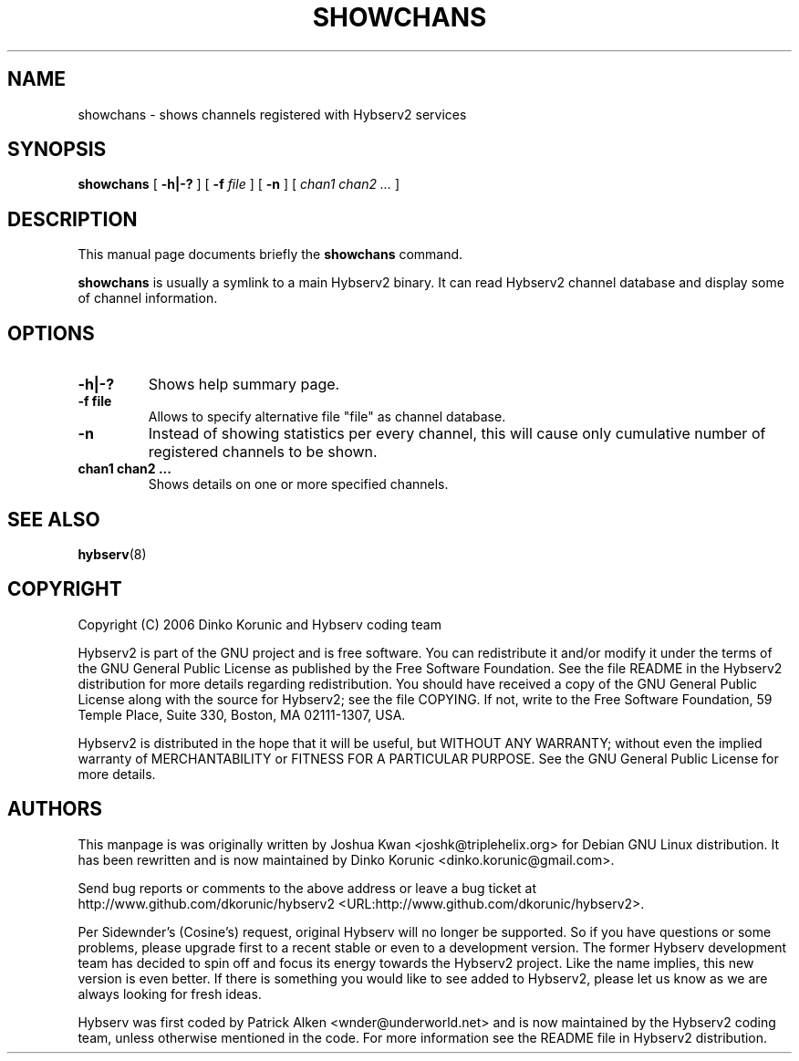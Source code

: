 .\" This manpage has been automatically generated by docbook2man 
.\" from a DocBook document.  This tool can be found at:
.\" <http://shell.ipoline.com/~elmert/comp/docbook2X/> 
.\" Please send any bug reports, improvements, comments, patches, 
.\" etc. to Steve Cheng <steve@ggi-project.org>.
.TH "SHOWCHANS" "8" "30 December 2012" "" ""

.SH NAME
showchans \- shows channels registered with Hybserv2 services
.SH SYNOPSIS

\fBshowchans\fR [ \fB-h|-?\fR ] [ \fB-f \fIfile\fB\fR ] [ \fB-n\fR ] [ \fB\fIchan1\fB \fIchan2\fB
\fI\&...\fB\fR ]

.SH "DESCRIPTION"
.PP
This manual page documents briefly the \fBshowchans\fR
command.
.PP
\fBshowchans\fR is usually a symlink to a main Hybserv2
binary. It can read Hybserv2 channel database and display some of
channel information.
.SH "OPTIONS"
.TP
\fB-h|-? \fR
Shows help summary page.
.TP
\fB-f file\fR
Allows to specify alternative file "file" as channel database.
.TP
\fB-n\fR
Instead of showing statistics per every channel, this will cause
only cumulative number of registered channels to be shown.
.TP
\fBchan1 chan2 \&...\fR
Shows details on one or more specified channels.
.SH "SEE ALSO"
.PP
\fBhybserv\fR(8)
.SH "COPYRIGHT"
.PP
Copyright (C) 2006  Dinko Korunic and Hybserv coding team
.PP
Hybserv2 is part of the GNU project and is free software. You can
redistribute it and/or modify it under the terms of the GNU General
Public License as published by the Free Software Foundation. See the
file README in the Hybserv2 distribution for more details regarding
redistribution. You should have received a copy of the GNU General
Public License along with the source for Hybserv2; see the file
COPYING. If not, write to the Free Software Foundation, 59 Temple
Place, Suite 330, Boston, MA 02111-1307, USA. 
.PP
Hybserv2 is distributed in the hope that it will be useful, but WITHOUT
ANY WARRANTY; without even the implied warranty of MERCHANTABILITY or
FITNESS FOR A PARTICULAR PURPOSE. See the GNU General Public License
for more details.
.SH "AUTHORS"
.PP
This manpage is was originally written by
Joshua
Kwan
<joshk@triplehelix.org>
for Debian GNU
Linux distribution. It has been
rewritten and is now maintained by 
Dinko
Korunic
<dinko.korunic@gmail.com>\&.
.PP
Send bug reports or comments to the above address or leave a bug ticket
at http://www.github.com/dkorunic/hybserv2 <URL:http://www.github.com/dkorunic/hybserv2>\&.
.PP
Per Sidewnder's (Cosine's) request, original Hybserv will no longer be
supported. So if you have questions or some problems, please upgrade
first to a recent stable or even to a development version.  The former
Hybserv development team has decided to spin off and focus its energy
towards the Hybserv2 project. Like the name implies, this new version is
even better. If there is something you would like to see added to
Hybserv2, please let us know as we are always looking for fresh ideas. 
.PP
Hybserv was first coded by
Patrick
Alken
<wnder@underworld.net>
and is now maintained by the Hybserv2 coding team, unless otherwise
mentioned in the code. For more information see the README file in
Hybserv2 distribution.
